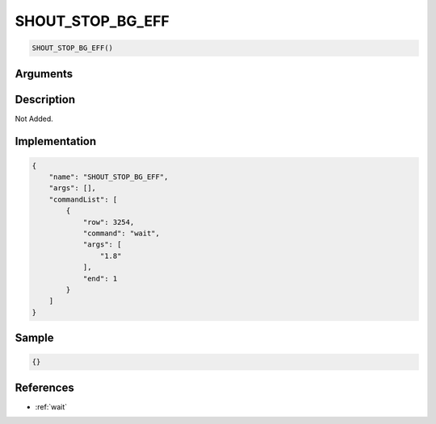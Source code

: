 .. _SHOUT_STOP_BG_EFF:

SHOUT_STOP_BG_EFF
========================

.. code-block:: text

	SHOUT_STOP_BG_EFF()


Arguments
------------


Description
-------------

Not Added.

Implementation
-------------

.. code-block:: json

	{
	    "name": "SHOUT_STOP_BG_EFF",
	    "args": [],
	    "commandList": [
	        {
	            "row": 3254,
	            "command": "wait",
	            "args": [
	                "1.8"
	            ],
	            "end": 1
	        }
	    ]
	}

Sample
-------------

.. code-block:: json

	{}

References
-------------
* :ref:`wait`

